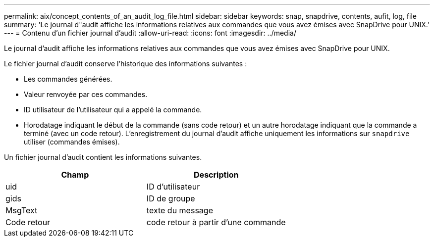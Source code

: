 ---
permalink: aix/concept_contents_of_an_audit_log_file.html 
sidebar: sidebar 
keywords: snap, snapdrive, contents, aufit, log, file 
summary: 'Le journal d"audit affiche les informations relatives aux commandes que vous avez émises avec SnapDrive pour UNIX.' 
---
= Contenu d'un fichier journal d'audit
:allow-uri-read: 
:icons: font
:imagesdir: ../media/


[role="lead"]
Le journal d'audit affiche les informations relatives aux commandes que vous avez émises avec SnapDrive pour UNIX.

Le fichier journal d'audit conserve l'historique des informations suivantes :

* Les commandes générées.
* Valeur renvoyée par ces commandes.
* ID utilisateur de l'utilisateur qui a appelé la commande.
* Horodatage indiquant le début de la commande (sans code retour) et un autre horodatage indiquant que la commande a terminé (avec un code retour). L'enregistrement du journal d'audit affiche uniquement les informations sur `snapdrive` utiliser (commandes émises).


Un fichier journal d'audit contient les informations suivantes.

|===
| Champ | Description 


 a| 
uid
 a| 
ID d'utilisateur



 a| 
gids
 a| 
ID de groupe



 a| 
MsgText
 a| 
texte du message



 a| 
Code retour
 a| 
code retour à partir d'une commande

|===